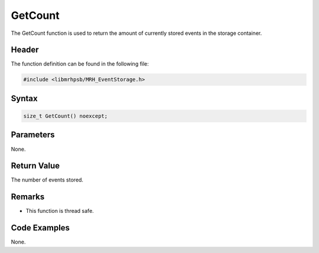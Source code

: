 GetCount
========
The GetCount function is used to return the amount of currently stored events 
in the storage container.

Header
------
The function definition can be found in the following file:

.. code-block:: c

    #include <libmrhpsb/MRH_EventStorage.h>


Syntax
------
.. code-block:: c

    size_t GetCount() noexcept;


Parameters
----------
None.

Return Value
------------
The number of events stored.

Remarks
-------
* This function is thread safe.

Code Examples
-------------
None.